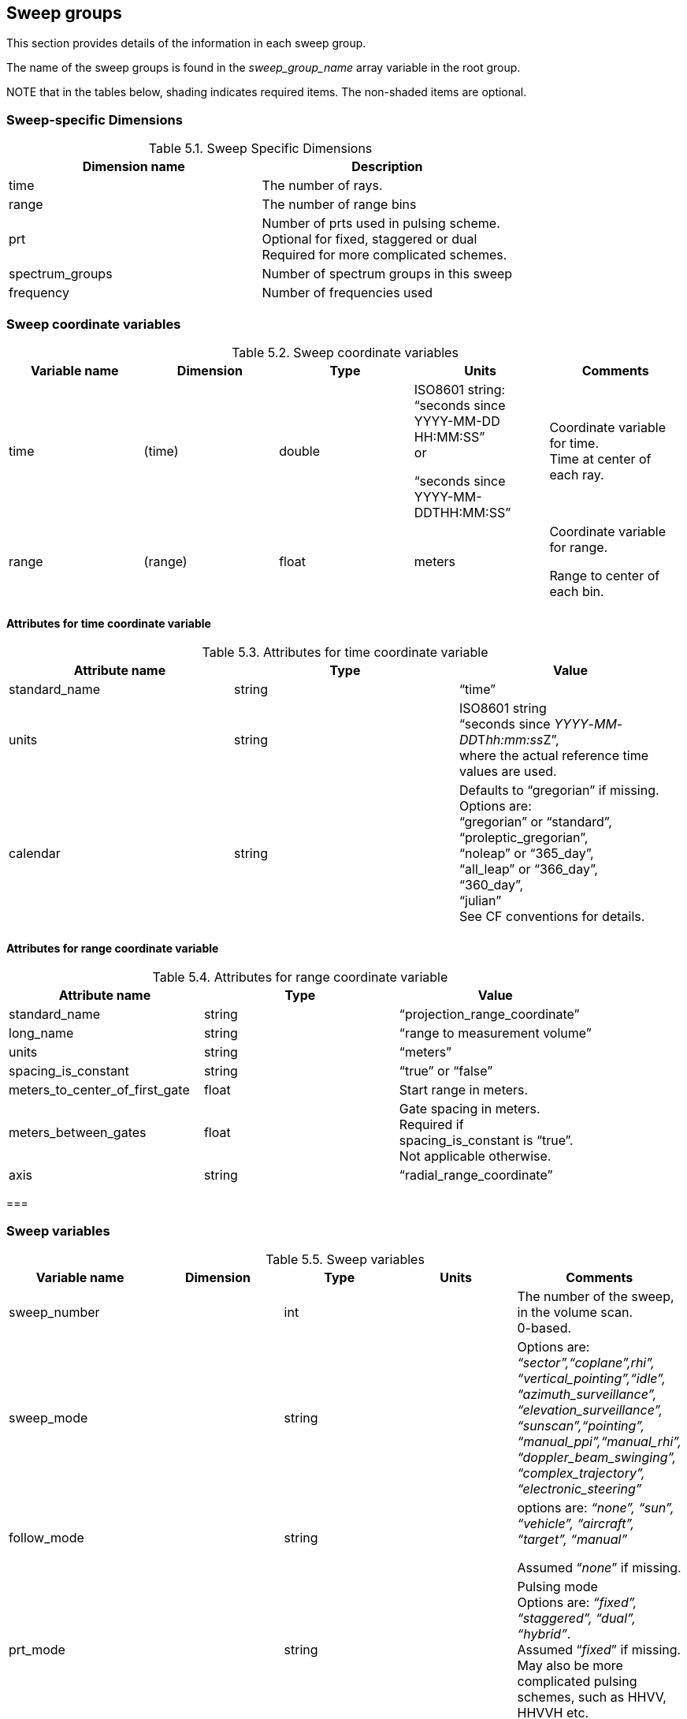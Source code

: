 [[sweep-groups, Chapter 5, Sweep groups]]

== Sweep groups

This section provides details of the information in each sweep group.

The name of the sweep groups is found in the _sweep_group_name_ array variable in the root group.

NOTE that in the tables below, shading indicates required items. The non-shaded items are optional.

=== Sweep-specific Dimensions

[[sweep-specific-dimensions]]
.Sweep Specific Dimensions
[cols=",",options="header",caption="Table 5.1. "]
|===
| *Dimension name* | *Description*
|time |The number of rays.
|range |The number of range bins
|prt |Number of prts used in pulsing scheme. +
Optional for fixed, staggered or dual +
Required for more complicated schemes.
|spectrum_groups |Number of spectrum groups in this sweep
|frequency |Number of frequencies used
|===


=== Sweep coordinate variables

[[sweep-coordinates]]
.Sweep coordinate variables
[cols=",,,,",options="header",caption="Table 5.2. "]
|===
| *Variable name* | *Dimension* | *Type* | *Units* | *Comments* 
|time |(time) |double a|
ISO8601 string: +
“seconds since +
YYYY-MM-DD HH:MM:SS” +
or

“seconds since +
YYYY-MM-DDTHH:MM:SS”

|Coordinate variable for time. +
Time at center of each ray.
|range |(range) |float |meters a|
Coordinate variable for range.

Range to center of each bin.

|===


==== Attributes for time coordinate variable

[[sweep-time-attributes]]
.Attributes for time coordinate variable
[cols=",,",options="header",caption="Table 5.3. "]
|===
| *Attribute name* | *Type* | *Value* 
|standard_name |string |“time”
|units |string |ISO8601 string +
“seconds since _YYYY_-_MM_-__DD__T__hh:mm:ss__Z”, +
where the actual reference time values are used.
|calendar |string |Defaults to “gregorian” if missing. +
Options are: +
“gregorian” or “standard”, +
“proleptic_gregorian”, +
“noleap” or “365_day”, +
“all_leap” or “366_day”, +
“360_day”, +
“julian” +
See CF conventions for details.
|===

==== Attributes for range coordinate variable

[[sweep-range-attributes]]
.Attributes for range coordinate variable
[cols=",,",options="header",caption="Table 5.4. "]
|===
| *Attribute name* | *Type* | *Value* 
|standard_name |string |“projection_range_coordinate”
|long_name |string |“range to measurement volume”
|units |string |“meters”
|spacing_is_constant |string |“true” or “false”
|meters_to_center_of_first_gate |float |Start range in meters.
|meters_between_gates |float |Gate spacing in meters. +
Required if +
spacing_is_constant is “true”. +
Not applicable otherwise.
|axis |string |“radial_range_coordinate”
|===

=== 

=== Sweep variables

[[sweep-variables]]
.Sweep variables
[cols=",,,,",options="header",caption="Table 5.5. "]
|===
| *Variable name* | *Dimension* | *Type* | *Units* | *Comments* 
|sweep_number | |int | |The number of the sweep, in the volume scan. +
0-based.
|sweep_mode | |string | |Options are: +
_“sector”,“coplane”,rhi”, +
“vertical_pointing”,“idle”, +
“azimuth_surveillance”, +
“elevation_surveillance”, +
“sunscan”,“pointing”, +
“manual_ppi”,“manual_rhi”, +
“doppler_beam_swinging”, +
“complex_trajectory”, +
“electronic_steering”_
|follow_mode | |string | a|
options are: _“none”, “sun”, “vehicle”, “aircraft”, “target”, “manual”_

Assumed “_none_” if missing.

|prt_mode | |string | |Pulsing mode +
Options are: _“fixed”, “staggered”, “dual”, “hybrid”_. +
Assumed “_fixed_” if missing. +
May also be more complicated pulsing schemes, such as HHVV, HHVVH etc.
|frequency |(frequency) |float |s-1 |List of operating frequencies, in Hertz. +
In most cases, only a single frequency is used.
|polarization_mode | |string | |Options are: _“horizontal”, “vertical”, “hv_alt”, “hv_sim”, “circular”_ Assumed “_horizontal_” if missing.
|polarization_sequence |(prt) |string | |This only applies if prt_mode is set to “hybrid”. As an example, the form of it would be [‘H’,’H’,’V’,’V’,’H’] for HHVVH pulsing.
|sweep_fixed_angle | |float |degrees |Target angle for the sweep. +
elevation in most modes +
azimuth in RHI mode
|rays_are_indexed | |string | |“true” or “false” +
Indicates whether or not the ray angles (elevation in RHI mode, azimuth in other modes) are indexed to a regular grid.
|ray_angle_resolution | |float |degrees |If rays_are_indexed is “true”, this is the resolution of the angular grid – i.e. the delta angle between successive rays.
|qc_procedures | |string | |Documents QC procedures per sweep.
|target_scan_rate | |float |degrees/s |Intended scan rate for this sweep. The actual scan rate is stored according to section 4.8. +
This variable is optional. +
Omit if not available.
|scan_rate |(time) |float |degrees/s |Actual antenna scan rate. +
Set to negative if counter-clockwise in azimuth or decreasing in elevation. +
Positive otherwise.
|azimuth |(time) |float |degrees |Azimuth of antenna, relative to true north. +
The azimuth should refer to the center of the dwell.
|elevation |(time) |float |degrees |Elevation of antenna, relative to the horizontal plane. +
The elevation should refer to the center of the dwell.
|antenna_transition |(time) |byte | a|
1 if antenna is in transition, +
i.e. between sweeps, 0 if not. +
If variable is omitted, the transition will be assumed to be 0 everywhere.

Assumed 0 if missing.

|pulse_width |(time) |float |seconds |
|calib_index |(time) |int | |Index for the radar calibration that applies to this pulse width. See section 7.3.
|rx_range_resolution |(time) |float |meters |Resolution of the raw receiver samples. +
If missing, assumed to be meters_between_gates (5.2.2). +
Raw data may be resampled before data storage.
|prt |(time) |float |seconds |Pulse repetition time. +
For staggered prt, also see prt_ratio.
|prt_ratio |(time) |float | |Ratio of prt/prt2. +
For dual/staggered prt mode.
|prt_sequence |(time, prt) |float |seconds |Sequence of prts used. +
Optional for fixed, staggered and dual, which can make use of ‘prt’ and ‘prt_ratio’. +
Required for more complicated pulsing schemes.
|nyquist_velocity |(time) |float |m/s |Unambiguous velocity. +
This is the effective nyquist velocity after unfolding. +
See also the field-specific attributes fold_limit_lower and fold_limit_upper, 5.6.
|unambiguous_range |(time) |float |meters |Unambiguous range
|n_samples |(time) |int | |Number of samples used to compute moments
|spectrum_group_names |(spectrum_group) |string | |Array of names of spectrum groups.
|===

The number of samples used to compute the moments may vary from field to field. In the table above, n_samples refers to the maximum number of samples used for any field. The field attribute ‘sampling_ratio’ (see 5.6) is the actual number of samples used for a given field, divided by n_samples. It will generally be 1.0, the default.

==== Attributes for azimuth(time) variable

[[azimuth-attributes]]
.Attributes for azimuth(time) variable
[cols=",,",options="header",caption="Table 5.6. "]
|===
| *Attribute name* | *Type* | *Value* 
|Attribute name |Type |Value
|standard_name |string |“ray_azimuth_angle”
|long_name |string |“azimuth angle from true north”
|units |string |“degrees”
|axis |string |“radial_azimuth_coordinate”
|===

==== Attributes for elevation(time) variable

[[elevation-attributes]]
.Attributes for elevation(time) variable
[cols=",,",options="header",caption="Table 5.7. "]
|===
| *Attribute name* | *Type* | *Value* 
|standard_name |string |“ray_elevation_angle”
|long_name |string |“elevation angle from horizontal plane”
|units |string |“degrees”
|axis |string |“radial_elevation_coordinate”
|===

=== The _georeference_ sub-group

For mobile platforms, this sub-group will be included in each sweep group, to store the metadata for platform position, pointing and velocity.

This group will always be named ‘_georeference’_.

[[georeference-variables]]
._georeference_ sub-group
[cols=",,,,",options="header",caption="Table 5.8. "]
|===
| *Variable name* | *Dimension* | *Type* | *Units* | *Comments* 
|latitude |(time) |double |degrees_north |Latitude of instrument. +
WGS84.
|longitude |(time) |double |degrees_east |Longitude of instrument. +
WGS84.
|altitude |(time) |double |meters |Altitude of instrument, above mean sea level. WGS84 with EGM2008 geoid corections. +
For a scanning radar, this is the center of rotation of the antenna.
|heading |(time) |float |degrees |Heading of the platform relative to true N, looking down from above.
|roll |(time) |float |degrees |Roll about longitudinal axis of platform. Positive is left side up, looking forward.
|pitch |(time) |float |degrees |Pitch about the lateral axis of the platform. Positive is up at the front.
|drift |(time) |float |degrees |Difference between heading and track over the ground. Positive drift implies track is clockwise from heading, looking from above. NOTE: not applicable to land-based mobile platforms.
|rotation |(time) |float |degrees |Angle between the radar beam and the vertical axis of the platform. Zero is along the vertical axis, positive is clockwise looking forward from behind the platform.
|tilt |(time) |float |degrees |Angle between radar beam (when it is in a plane containing the longitudinal axis of the platform) and a line perpendicular to the longitudinal axis. Zero is perpendicular to the longitudinal axis, positive is towards the front of the platform.
|eastward_velocity |(time) |float |m/s |EW velocity of the platform. +
Positive is eastwards.
|northward_velocity |(time) |float |m/s |NS velocity of the platform. +
Positive is northwards.
|vertical_velocity |(time) |float |m/s |Vertical velocity of the platform. Positive is up.
|eastward_wind |(time) |float |m/s |EW wind at the platform location. Positive is eastwards.
|northward_wind |(time) |float |m/s |NS wind at the platform location. Positive is northwards.
|vertical_wind |(time) |float |m/s |Vertical wind at the platform location. Positive is up.
|heading_rate |(time) |float |degrees/s |Rate of change of heading
|roll_rate |(time) |float |degrees/s |Rate of change of roll of the platform
|pitch_rate |(time) |float |degrees/s |Rate of change of pitch of the platform.
|georefs_applied |(time) |byte | |1 if georeference information for mobile platforms has been applied to correct the azimuth and elevation. +
0 otherwise. +
Assumed 0 if missing.
|===

=== The _monitoring_ sub-groups

If monitoring data is available, this monitoring sub-groups will be included in each relevant sweep group, to store the monitoring variables.

The groups will be named ‘_radar_monitoring_’ and ‘_lidar_monitoring_’ depending on the instrument type. The variables included will be dependent on the particular instrument.

[[monitoring-variables]]
._monitoring_ sub-groups
[cols=",,,,",options="header",caption="Table 5.9. "]
|===
| *Variable name* | *Dimension* | *Type* | *Units* | *Comments* 
|measured_transmit_power_h |(time) |float |dBm |Measured transmit power +
H polarization
|measured_transmit_power_v |(time) |float |dBm |Measured transmit power +
V polarization
|measured_sky_noise |(time) |float |dBm |Noise measured at the receiver when connected to the antenna with no noise source connected.
|measured_cold_noise |(time) |float |dBm |Noise measured at the receiver when connected to the noise source, but it is not enabled.
|measured_hot_noise |(time) |float |dBm |Noise measured at the receiver when it is connected to the noise source and the noise source is on.
|phase_difference_transmit_hv |(time) |float |degrees |Phase difference between transmitted horizontally and vertically-polarized signals as determined from the first valid range bins
|antenna_pointing_accuracy_elev |(time) |float |degrees |Antenna-pointing accuracy in elevation
|antenna_pointing_accuracy_az |(time) |float |degrees |Antenna-pointing accuracy in azimuth
|calibration_offset_h |(time) |float |dB |Calibration offset for the horizontal channel
|calibration_offset_v |(time) |float |dB |Calibration offset for the vertical channel
|zdr_offset |(time) |float |dB |ZDR offset (bias)
|===

Radar monitoring variables.

=== Field data variables

The field variables will be 2-dimensional arrays, with the dimensions *time* and *range*.

The field data will be stored using one of the following:

[[field-data-variables]]
.Field data variables
[cols=",,",options="header",caption="Table 5.10. "]
|===
| *NetCDF type* | *Byte width* | *Description* 
|NC_UBYTE |1 |scaled unsigned integer
|NC_BYTE |1 |scaled signed integer
|NC_USHORT |2 |scaled unsigned integer
|NC_SHORT |2 |scaled signed integer
|NC_UINT |4 |scaled unsigned integer
|NC_INT |4 |scaled signed integer
|NC_UINT64 |8 |scaled unsigned integer
|NC_INT64 |8 |scaled signed integer
|NC_FLOAT |4 |floating point
|NC_DOUBLE |8 |floating point
|===

The NetCDF variable name is interpreted as the short name for the field.

Field data variables have the following attributes:

[[field-data-attributes]]
.Field data attributes
[cols=",,,",options="header",caption="Table 5.11. "]
|===
| *Attribute name* | *Type* | *Convention* | *Description* 
|standard_name |string |CF a|
CF standard name for field.

See section 8.

|long_name |string |CF |Long name describing the field. +
Any string is appropriate. +
Although this is an optional attribute, its use is strongly encouraged.
|Units |string |CF |Units for field
|_FillValue +
(or missing_value) |same type as field data |CF |Indicates data are missing at this range bin. +
Use of _FillValue is preferred. +
Only use one or the other.
|_Undetect |same as field data |ODIM |Indicates an area (range bin) that has been radiated but has not produced a valid echo
|scale_factor |float |CF |Float value = +
(integer value) * scale_factor +
+ add_offset +
Only applies to integer types. +
Section 5.6.1.
|add_offset |float |CF |Float value = +
(integer value) * scale_factor +
+ add_offset +
Only applies to integer types. +
Section 5.6.1.
|coordinates |string |CF |Section 5.6.2.
|sampling_ratio |float |CF/Radial a|
Number of samples for this field divided by n_samples +
(see section 5.3).

Assumed 1.0 if missing.

|is_discrete |string |CF/Radial |“true” or “false” +
If “true”, this indicates that the field takes on discrete values, rather than floating point values. For example, if a field is used to indicate the hydrometeor type, this would be a discrete field.
|field_folds |string |CF/Radial |“true” or “false” +
Used to indicate that a field is limited between a min and max value, and that it folds between the two extremes. This typically applies to such fields as radial velocity and PHIDP.
|fold_limit_lower |float |CF/Radial |If field_folds is “true”, this indicates the lower limit at which the field folds.
|fold_limit_upper |float |CF/Radial |If field_folds is “true”, this indicates the upper limit at which the field folds.
|is_quality_field |string |CF/Radial |“true” or ”false” +
“true” indicates this is a quality control field. +
If the attribute is not present, defaults to “false”.
|flag_values |array of same type as field data |CF |Array of flag values. These values have special meaning, as documented in flag_meanings.
|flag_meanings |string[] |CF |Meaning of flag_values or flag_masks.
|flag_masks |array of same type as field data |CF |Valid bit-wise masks used in a flag field that is comprised of bit-wise combinations of mask values. +
See flag_meanings.
|qualified_variables |string[] |CF/Radial |Applicable if is_quality_field is “true”. +
Array list of variables that this variable qualifies. +
Every field variable in this list should list this variable in its ancillary_variable attribute.
|ancillary_variables |string[] |CF |Array list of variables to which this variable is related. In particular, this is intended to list the variables that contain quality information about this field. In that case, the quality field will list this field in its qualified_variable attribute.
|thresholding_xml |string |CF/Radial |Thresholding details. +
Supplied if thresholding has been applied to the field. +
This should be in self-descriptive XML. (See 5.6.6.)
|legend_xml |string |CF/Radial a|
Legend details. +
Applies to discrete fields. +
Maps field values to the properties they represent. +
This should be in self-descriptive XML. (See 5.6.7.)

Not sure what to do here.

|===

==== Use of scale_factor and add_offset

scale_factor and add_offset are required for ncbyte, short and int fields. They are not applicable to float and double fields.

float_value = (integer_value * scale_factor) + add_offset

==== Use of coordinates attribute

The “coordinates’ attribute lists the variables needed to compute the location of a data point in space.

For stationary platforms, the coordinates attribute should be set to:

*“_elevation azimuth range_”*

For mobile platforms, the coordinates attribute should be set to:

*“_elevation azimuth range heading roll pitch rotation tilt_”*

==== Use of flag values - optional

For all data sets, the _*FillValue* attribute has special meaning – see 3.5.

A field variable may make use of more than one reserved value, to indicate a variety of conditions. For example, with radar data, you may wish to indicate that the beam is blocked for a given gate, and that no echo will ever be detected at that gate. That provides more information than just using _*FillValue*.

The *flag_values* and *flag_meanings* attributes can be used in this case.

The *flag_values* attribute is a list of values (other than *_FillValue*) that have special meanings. It should have the same type as the variable.

The *flag_meanings* string attribute is an array of strings that indicate the meanings of each of the *flag_values*. If multi-word meanings are needed, use underscores to connect the words. For example you might use flag meanings of ‘no_coverage’ and ‘low_snr’ to distinguish between regions where the radar cannot see as opposed to regions where the signal is well below the noise.

==== Flag mask fields - optional

An integer-type field variable may contain values that describe a number of independent Boolean conditions. The field is constructed using the bit-wise OR method to combine the conditions.

In this case, the *flag_mask* and *flag_meanings* attributes are used to indicate the valid values in the field, and the meanings.

The *flag_masks* attribute is a list of integer values (other than *_FillValue*) that are bit-wise combinations valid for the field variable. It should have the same type as the variable.

The *flag_meanings* string attribute is an array of strings that indicate the meanings of each of the *flag_masks*. If multi-word meanings are needed, use underscores to connect the words.

ODIM note - this mechanism can be used to indicate various conditions, such as no-echo etc. It is cleaner and more flexible than overloading the actual values in the data.

==== Quality control fields - optional

Some field variables exist to provide quality information about another field variable. For example, one field may indicate the uncertainty associated with another field.

In this case, the field should have the *is_quality* string attribute, with the value set to “true”. If this attribute is missing, it is assumed to be “false”.

In addition, the field should have the *qualified_variables* string attribute. This is an array of field names that this field qualifies.

Each qualified field, in turn, should have the *ancillary_variables* string attribute. This is an array of fields that qualify it.

==== Thresholding XML

The thresholding_xml should contain self-explanatory information about any thresholding that has been applied to the data field, as in the following example:

____
<thresholding field="DBZ">

<field_used>

<name>NCP</name>

<min_val>0.15</min_val>

</field_used>

<field_used>

<name>SNR</name>

<min_val>-3.0</min_val>

</field_used>

<note>NCP only checked if DBZ > 40</note>

</thresholding>
____

==== Legend XML

The legend_xml should contain self-explanatory information about the categories for a discrete field, as in the following example for particle type:

____
<legend label="particle_id">

<category>

<value>1</value>

<label>cloud</label>

<category>

<category>

<value>2</value>

<label>drizzle</label>

<category>

.......

.......

<category>

<value>17</value>

<label>ground_clutter</label>

<category>

</legend>
____

